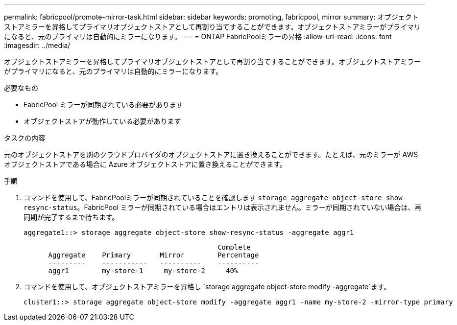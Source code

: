 ---
permalink: fabricpool/promote-mirror-task.html 
sidebar: sidebar 
keywords: promoting, fabricpool, mirror 
summary: オブジェクトストアミラーを昇格してプライマリオブジェクトストアとして再割り当てすることができます。オブジェクトストアミラーがプライマリになると、元のプライマリは自動的にミラーになります。 
---
= ONTAP FabricPoolミラーの昇格
:allow-uri-read: 
:icons: font
:imagesdir: ../media/


[role="lead"]
オブジェクトストアミラーを昇格してプライマリオブジェクトストアとして再割り当てすることができます。オブジェクトストアミラーがプライマリになると、元のプライマリは自動的にミラーになります。

.必要なもの
* FabricPool ミラーが同期されている必要があります
* オブジェクトストアが動作している必要があります


.タスクの内容
元のオブジェクトストアを別のクラウドプロバイダのオブジェクトストアに置き換えることができます。たとえば、元のミラーが AWS オブジェクトストアである場合に Azure オブジェクトストアに置き換えることができます。

.手順
. コマンドを使用して、FabricPoolミラーが同期されていることを確認します `storage aggregate object-store show-resync-status`。FabricPool ミラーが同期されている場合はエントリは表示されません。ミラーが同期されていない場合は、再同期が完了するまで待ちます。
+
[listing]
----
aggregate1::> storage aggregate object-store show-resync-status -aggregate aggr1
----
+
[listing]
----
                                               Complete
      Aggregate    Primary       Mirror        Percentage
      ---------    -----------   ----------    ----------
      aggr1        my-store-1     my-store-2     40%
----
. コマンドを使用して、オブジェクトストアミラーを昇格し `storage aggregate object-store modify -aggregate`ます。
+
[listing]
----
cluster1::> storage aggregate object-store modify -aggregate aggr1 -name my-store-2 -mirror-type primary
----

